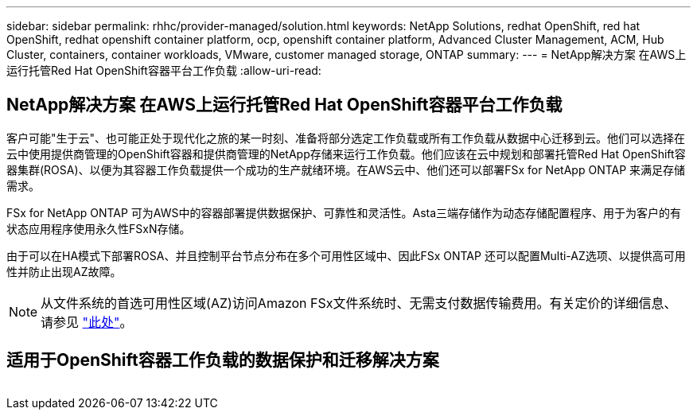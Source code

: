 ---
sidebar: sidebar 
permalink: rhhc/provider-managed/solution.html 
keywords: NetApp Solutions, redhat OpenShift, red hat OpenShift, redhat openshift container platform, ocp, openshift container platform, Advanced Cluster Management, ACM, Hub Cluster, containers, container workloads, VMware, customer managed storage, ONTAP 
summary:  
---
= NetApp解决方案 在AWS上运行托管Red Hat OpenShift容器平台工作负载
:allow-uri-read: 




== NetApp解决方案 在AWS上运行托管Red Hat OpenShift容器平台工作负载

[role="lead"]
客户可能"生于云"、也可能正处于现代化之旅的某一时刻、准备将部分选定工作负载或所有工作负载从数据中心迁移到云。他们可以选择在云中使用提供商管理的OpenShift容器和提供商管理的NetApp存储来运行工作负载。他们应该在云中规划和部署托管Red Hat OpenShift容器集群(ROSA)、以便为其容器工作负载提供一个成功的生产就绪环境。在AWS云中、他们还可以部署FSx for NetApp ONTAP 来满足存储需求。

FSx for NetApp ONTAP 可为AWS中的容器部署提供数据保护、可靠性和灵活性。Asta三端存储作为动态存储配置程序、用于为客户的有状态应用程序使用永久性FSxN存储。

由于可以在HA模式下部署ROSA、并且控制平台节点分布在多个可用性区域中、因此FSx ONTAP 还可以配置Multi-AZ选项、以提供高可用性并防止出现AZ故障。


NOTE: 从文件系统的首选可用性区域(AZ)访问Amazon FSx文件系统时、无需支付数据传输费用。有关定价的详细信息、请参见 link:https://aws.amazon.com/fsx/netapp-ontap/pricing/["此处"]。



== 适用于OpenShift容器工作负载的数据保护和迁移解决方案

image:rhhc-rosa-with-fsxn.png[""]
